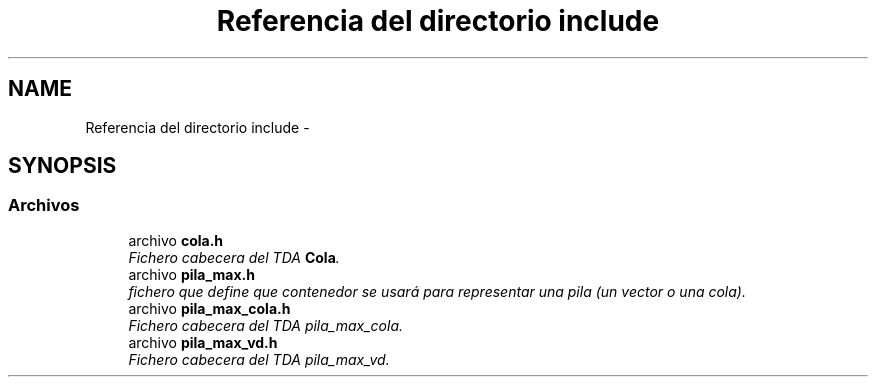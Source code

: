 .TH "Referencia del directorio include" 3 "Viernes, 13 de Noviembre de 2020" "pila_max" \" -*- nroff -*-
.ad l
.nh
.SH NAME
Referencia del directorio include \- 
.SH SYNOPSIS
.br
.PP
.SS "Archivos"

.in +1c
.ti -1c
.RI "archivo \fBcola\&.h\fP"
.br
.RI "\fIFichero cabecera del TDA \fBCola\fP\&. \fP"
.ti -1c
.RI "archivo \fBpila_max\&.h\fP"
.br
.RI "\fIfichero que define que contenedor se usará para representar una pila (un vector o una cola)\&. \fP"
.ti -1c
.RI "archivo \fBpila_max_cola\&.h\fP"
.br
.RI "\fIFichero cabecera del TDA pila_max_cola\&. \fP"
.ti -1c
.RI "archivo \fBpila_max_vd\&.h\fP"
.br
.RI "\fIFichero cabecera del TDA pila_max_vd\&. \fP"
.in -1c
